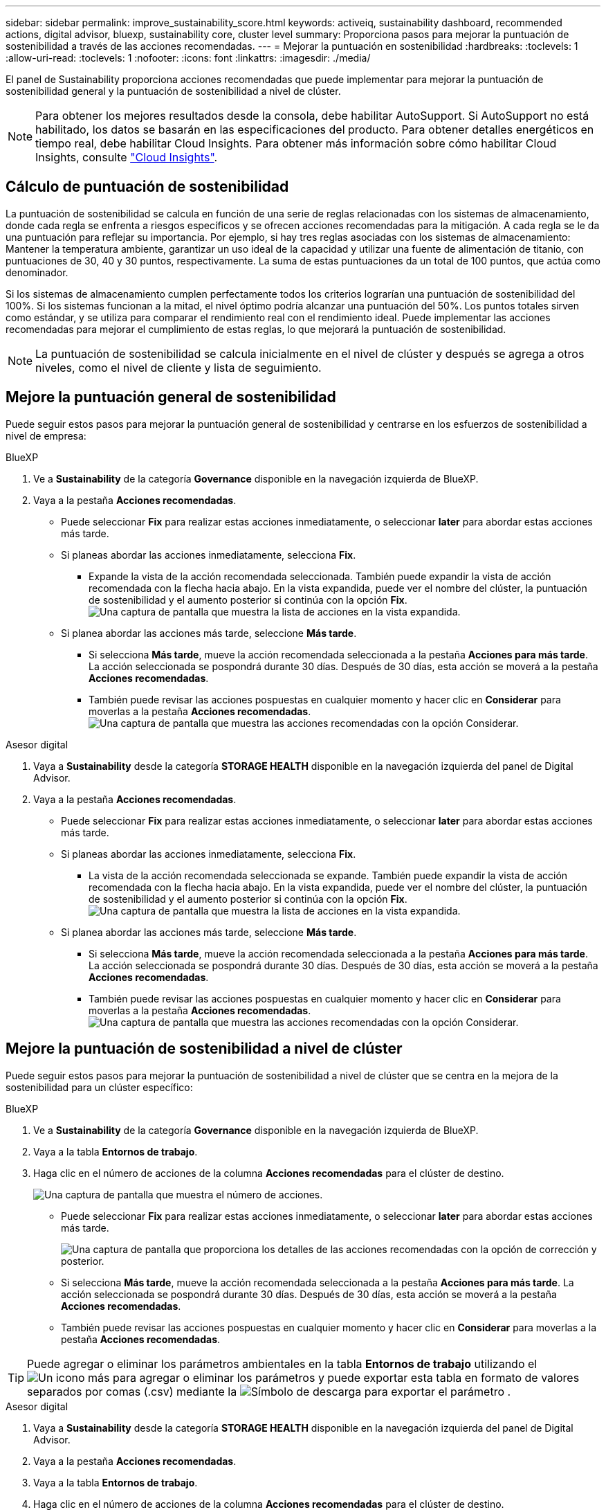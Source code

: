 ---
sidebar: sidebar 
permalink: improve_sustainability_score.html 
keywords: activeiq, sustainability dashboard, recommended actions, digital advisor, bluexp, sustainability core, cluster level 
summary: Proporciona pasos para mejorar la puntuación de sostenibilidad a través de las acciones recomendadas. 
---
= Mejorar la puntuación en sostenibilidad
:hardbreaks:
:toclevels: 1
:allow-uri-read: 
:toclevels: 1
:nofooter: 
:icons: font
:linkattrs: 
:imagesdir: ./media/


[role="lead"]
El panel de Sustainability proporciona acciones recomendadas que puede implementar para mejorar la puntuación de sostenibilidad general y la puntuación de sostenibilidad a nivel de clúster.


NOTE: Para obtener los mejores resultados desde la consola, debe habilitar AutoSupport. Si AutoSupport no está habilitado, los datos se basarán en las especificaciones del producto. Para obtener detalles energéticos en tiempo real, debe habilitar Cloud Insights. Para obtener más información sobre cómo habilitar Cloud Insights, consulte link:https://docs.netapp.com/us-en/cloudinsights/task_getting_started_with_cloud_insights.html["Cloud Insights"^].



== Cálculo de puntuación de sostenibilidad

La puntuación de sostenibilidad se calcula en función de una serie de reglas relacionadas con los sistemas de almacenamiento, donde cada regla se enfrenta a riesgos específicos y se ofrecen acciones recomendadas para la mitigación. A cada regla se le da una puntuación para reflejar su importancia. Por ejemplo, si hay tres reglas asociadas con los sistemas de almacenamiento: Mantener la temperatura ambiente, garantizar un uso ideal de la capacidad y utilizar una fuente de alimentación de titanio, con puntuaciones de 30, 40 y 30 puntos, respectivamente. La suma de estas puntuaciones da un total de 100 puntos, que actúa como denominador.

Si los sistemas de almacenamiento cumplen perfectamente todos los criterios lograrían una puntuación de sostenibilidad del 100%. Si los sistemas funcionan a la mitad, el nivel óptimo podría alcanzar una puntuación del 50%. Los puntos totales sirven como estándar, y se utiliza para comparar el rendimiento real con el rendimiento ideal. Puede implementar las acciones recomendadas para mejorar el cumplimiento de estas reglas, lo que mejorará la puntuación de sostenibilidad.


NOTE: La puntuación de sostenibilidad se calcula inicialmente en el nivel de clúster y después se agrega a otros niveles, como el nivel de cliente y lista de seguimiento.



== Mejore la puntuación general de sostenibilidad

Puede seguir estos pasos para mejorar la puntuación general de sostenibilidad y centrarse en los esfuerzos de sostenibilidad a nivel de empresa:

[role="tabbed-block"]
====
.BlueXP
--
. Ve a *Sustainability* de la categoría *Governance* disponible en la navegación izquierda de BlueXP.
. Vaya a la pestaña *Acciones recomendadas*.
+
** Puede seleccionar *Fix* para realizar estas acciones inmediatamente, o seleccionar *later* para abordar estas acciones más tarde.
** Si planeas abordar las acciones inmediatamente, selecciona *Fix*.
+
*** Expande la vista de la acción recomendada seleccionada. También puede expandir la vista de acción recomendada con la flecha hacia abajo. En la vista expandida, puede ver el nombre del clúster, la puntuación de sostenibilidad y el aumento posterior si continúa con la opción *Fix*.
  +
image:recommended_actions.png["Una captura de pantalla que muestra la lista de acciones en la vista expandida."]


** Si planea abordar las acciones más tarde, seleccione *Más tarde*.
+
*** Si selecciona *Más tarde*, mueve la acción recomendada seleccionada a la pestaña *Acciones para más tarde*. La acción seleccionada se pospondrá durante 30 días. Después de 30 días, esta acción se moverá a la pestaña *Acciones recomendadas*.
*** También puede revisar las acciones pospuestas en cualquier momento y hacer clic en *Considerar* para moverlas a la pestaña *Acciones recomendadas*.
 +
image:actions_for_later.png["Una captura de pantalla que muestra las acciones recomendadas con la opción Considerar."]






--
.Asesor digital
--
. Vaya a *Sustainability* desde la categoría *STORAGE HEALTH* disponible en la navegación izquierda del panel de Digital Advisor.
. Vaya a la pestaña *Acciones recomendadas*.
+
** Puede seleccionar *Fix* para realizar estas acciones inmediatamente, o seleccionar *later* para abordar estas acciones más tarde.
** Si planeas abordar las acciones inmediatamente, selecciona *Fix*.
+
*** La vista de la acción recomendada seleccionada se expande. También puede expandir la vista de acción recomendada con la flecha hacia abajo. En la vista expandida, puede ver el nombre del clúster, la puntuación de sostenibilidad y el aumento posterior si continúa con la opción *Fix*.
  +
image:recommended_actions.png["Una captura de pantalla que muestra la lista de acciones en la vista expandida."]


** Si planea abordar las acciones más tarde, seleccione *Más tarde*.
+
*** Si selecciona *Más tarde*, mueve la acción recomendada seleccionada a la pestaña *Acciones para más tarde*. La acción seleccionada se pospondrá durante 30 días. Después de 30 días, esta acción se moverá a la pestaña *Acciones recomendadas*.
*** También puede revisar las acciones pospuestas en cualquier momento y hacer clic en *Considerar* para moverlas a la pestaña *Acciones recomendadas*.
 +
image:actions_for_later.png["Una captura de pantalla que muestra las acciones recomendadas con la opción Considerar."]






--
====


== Mejore la puntuación de sostenibilidad a nivel de clúster

Puede seguir estos pasos para mejorar la puntuación de sostenibilidad a nivel de clúster que se centra en la mejora de la sostenibilidad para un clúster específico:

[role="tabbed-block"]
====
.BlueXP
--
. Ve a *Sustainability* de la categoría *Governance* disponible en la navegación izquierda de BlueXP.
. Vaya a la tabla *Entornos de trabajo*.
. Haga clic en el número de acciones de la columna *Acciones recomendadas* para el clúster de destino.
+
image:recommended_actions_cluster.png["Una captura de pantalla que muestra el número de acciones."]

+
** Puede seleccionar *Fix* para realizar estas acciones inmediatamente, o seleccionar *later* para abordar estas acciones más tarde.
+
image:recommended_actions_list.png["Una captura de pantalla que proporciona los detalles de las acciones recomendadas con la opción de corrección y posterior."]

** Si selecciona *Más tarde*, mueve la acción recomendada seleccionada a la pestaña *Acciones para más tarde*. La acción seleccionada se pospondrá durante 30 días. Después de 30 días, esta acción se moverá a la pestaña *Acciones recomendadas*.
** También puede revisar las acciones pospuestas en cualquier momento y hacer clic en *Considerar* para moverlas a la pestaña *Acciones recomendadas*.





TIP: Puede agregar o eliminar los parámetros ambientales en la tabla *Entornos de trabajo* utilizando el image:add_icon.png["Un icono más para agregar o eliminar los parámetros"] y puede exportar esta tabla en formato de valores separados por comas (.csv) mediante la image:download_icon.png["Símbolo de descarga para exportar el parámetro"] .

--
.Asesor digital
--
. Vaya a *Sustainability* desde la categoría *STORAGE HEALTH* disponible en la navegación izquierda del panel de Digital Advisor.
. Vaya a la pestaña *Acciones recomendadas*.
. Vaya a la tabla *Entornos de trabajo*.
. Haga clic en el número de acciones de la columna *Acciones recomendadas* para el clúster de destino.
+
image:recommended_actions_cluster.png["Una captura de pantalla que muestra el número de acciones."]

+
** Puede seleccionar *Fix* para realizar estas acciones inmediatamente, o seleccionar *later* para abordar estas acciones más tarde.
+
image:recommended_actions_list.png["Una captura de pantalla que proporciona los detalles de las acciones recomendadas con la opción de corrección y posterior."]

** Si selecciona *Más tarde*, mueve la acción recomendada seleccionada a la pestaña *Acciones para más tarde*. La acción seleccionada se pospondrá durante 30 días. Después de 30 días, esta acción se moverá a la pestaña *Acciones recomendadas*.
** También puede revisar las acciones pospuestas en cualquier momento y hacer clic en *Considerar* para moverlas a la pestaña *Acciones recomendadas*.





TIP: Puede agregar o eliminar los parámetros ambientales en la tabla *Entornos de trabajo* utilizando el image:add_icon.png["Un icono más para agregar o eliminar los parámetros"] y puede exportar esta tabla en formato de valores separados por comas (.csv) mediante la image:download_icon.png["Símbolo de descarga para exportar el parámetro"] .

--
====